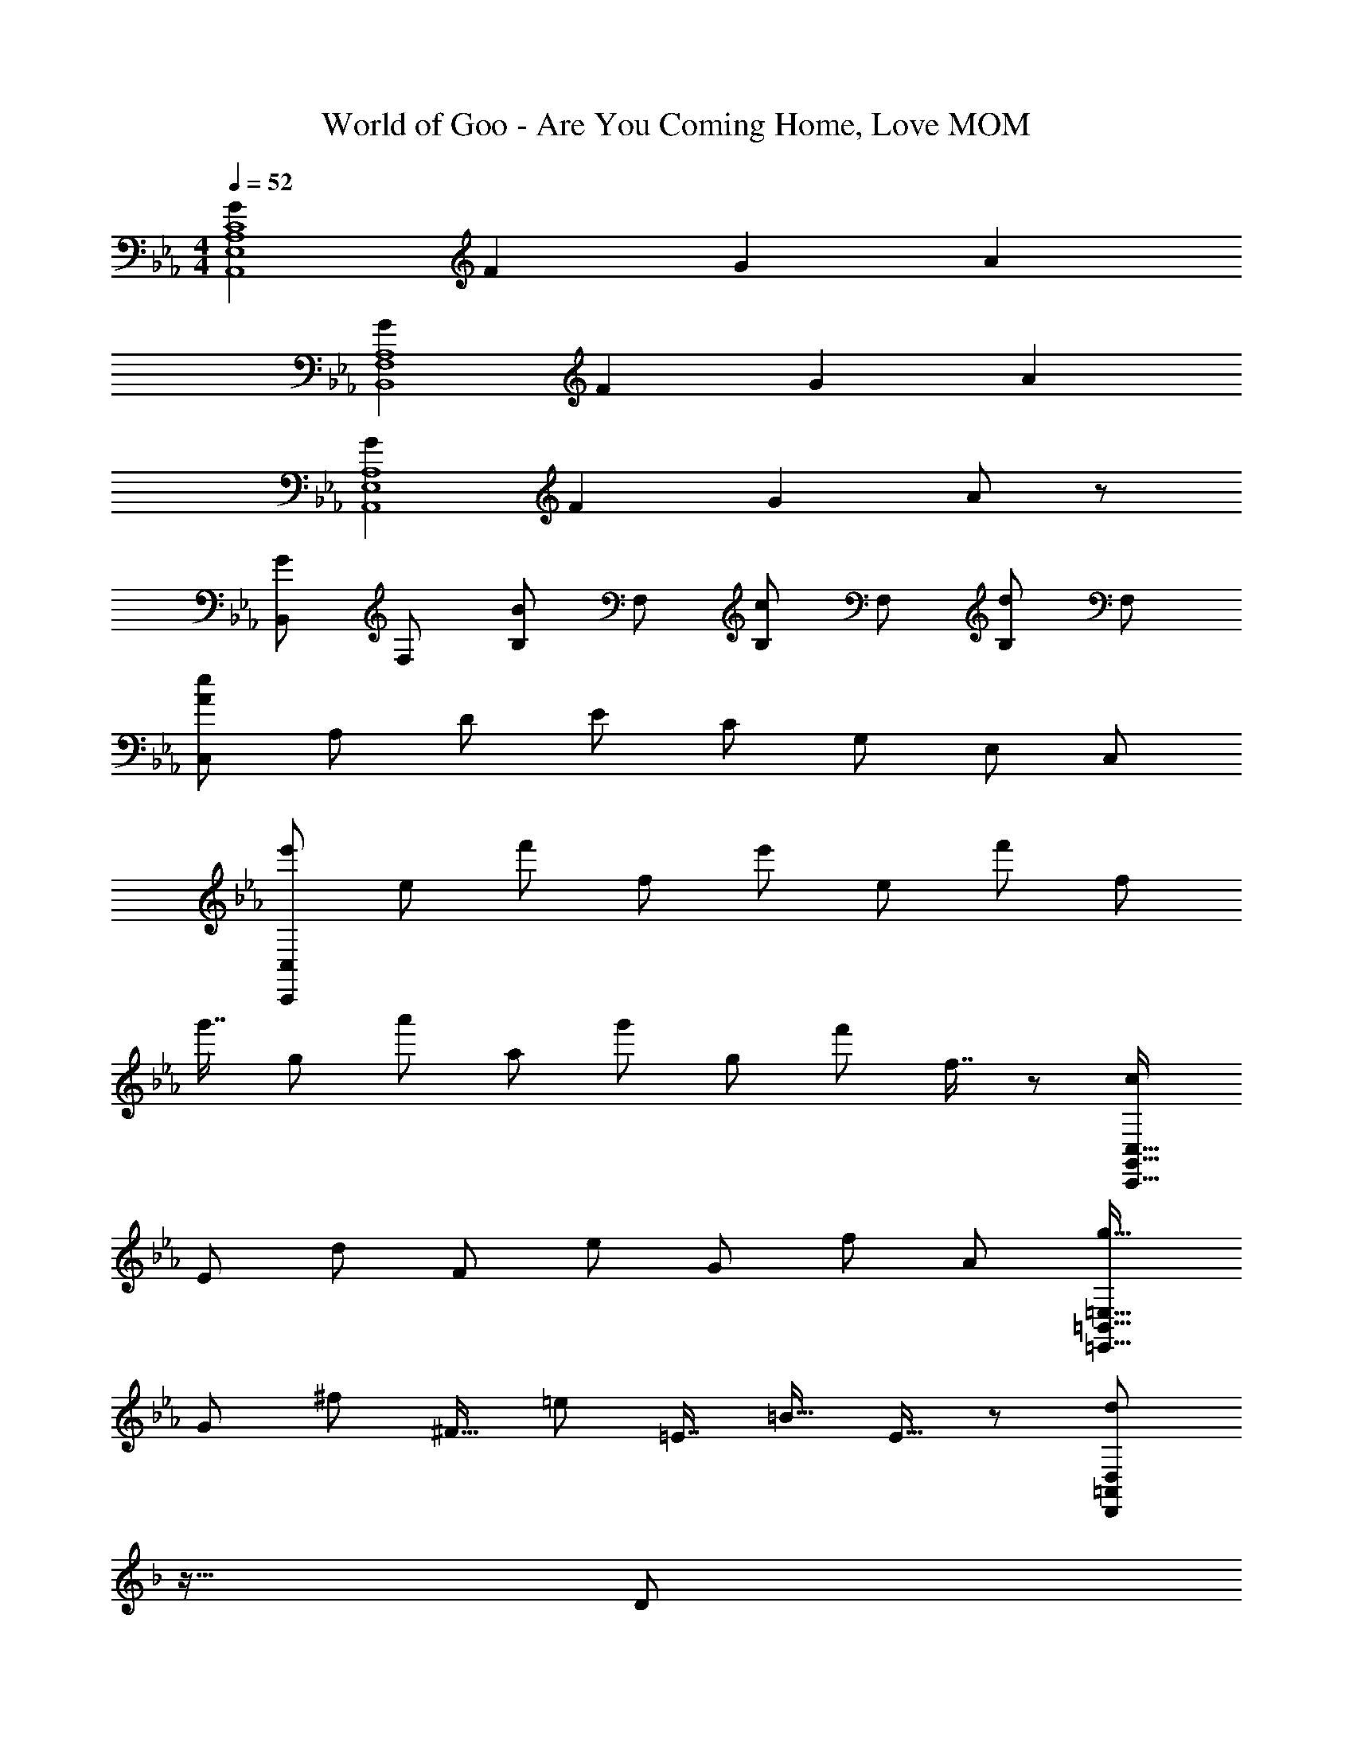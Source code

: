 X: 1
T: World of Goo - Are You Coming Home, Love MOM
Z: ABC Generated by Starbound Composer
L: 1/8
M: 4/4
Q: 1/4=52
K: Eb
[G2A,8E,8A,,8C8] F2 G2 A2 
[G2A,8F,8B,,8] F2 G2 A2 
[G2A,8E,8A,,8] F2 G2 A11/6 z/6 
[B,,G2] F, [B,B2] F, [B,c2] F, [B,d2] F, 
[C,e47/6A47/6] A, D E C G, E, C, 
[e'C,371/24C,,371/24] e f' f e' e f' f 
[g'7/8z41/48] g55/48 a' a g' g35/48 f'41/48 f7/8 z17/48 [cC,131/16G,,131/16C,,131/16] 
E53/48 d F [e53/48z13/12] G f A [g17/16=E,31/4=B,,31/4=E,,31/4] 
G ^f ^F15/16 =e =E7/8 =B15/16 E15/16 z7/48 [d25/24D,389/48=A,,389/48D,,389/48z5/48] 
K: F
z15/16 D 
e E =f17/16 =F g G5/6 z/6 [=a25/24=A,91/12_D,91/12^F,,91/12] =A 
[_a25/24z49/48] _A23/24 z/48 [^f47/48z23/24] ^F41/48 [_d41/48z5/6] _D35/48 z5/12 [=d25/24C49/6F,49/6_B,,49/6] =D [e25/24z49/48] 
E =f25/24 =F17/16 g G5/6 z/6 [=a4c4F4A,16C,16=F,,16] 
[c'4e4] [d'4b4f47/6] 
[=e'23/6c'23/6] z/6 [f2d2=A2D47/6F,8A,,8D,,8] G2 
A2 _B11/6 z/6 [A2A,2E,8G,,8C,,8] [G2G,2] 
[A2A,2] [B11/6B,11/6] z/6 [A2A,2F,8B,,8] [G2G,2] 
[A2A,2] [B11/6B,11/6] z/6 [A2A,2G,8C,8] [c2C2] 
[d2D2] [e2E2] [F11/6f47/6F,8A,,8D,,8] z/6 G2 
A2 G2 
